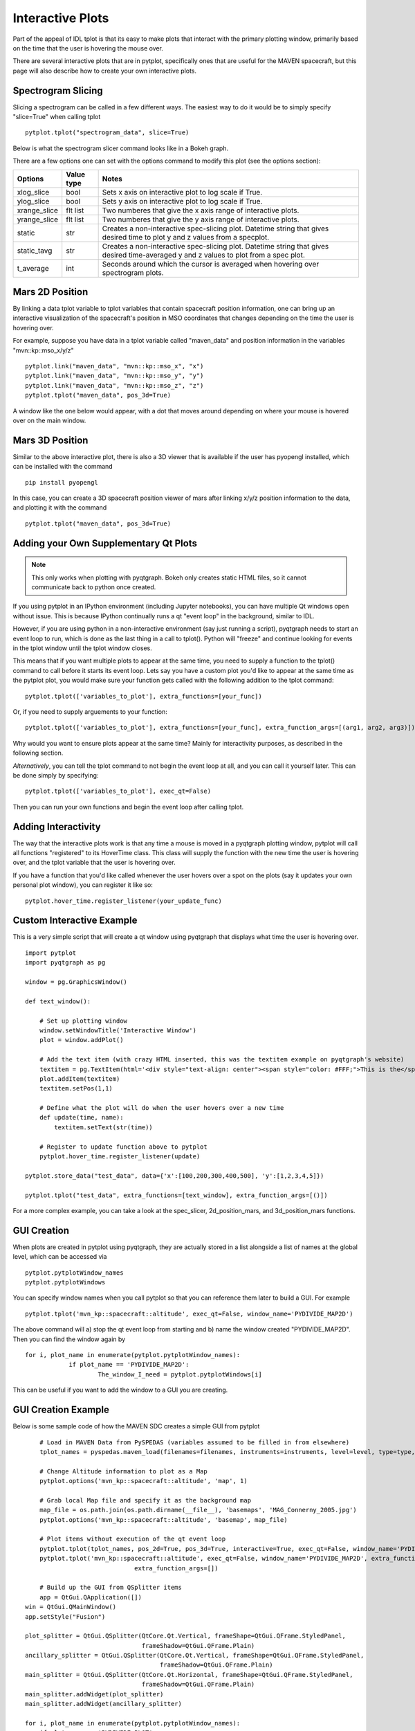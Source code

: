 Interactive Plots
==================

Part of the appeal of IDL tplot is that its easy to make plots that interact with the primary plotting window, primarily based on the time that the user is hovering the mouse over.  

There are several interactive plots that are in pytplot, specifically ones that are useful for the MAVEN spacecraft, but this page will also describe how to create your own interactive plots.  


Spectrogram Slicing
-------------------

Slicing a spectrogram can be called in a few different ways.  The easiest way to do it would be to simply specify "slice=True" when calling tplot ::
    
	pytplot.tplot("spectrogram_data", slice=True)

Below is what the spectrogram slicer command looks like in a Bokeh graph.  

.. raw:: html
   :file: _images/specslicer.html

There are a few options one can set with the options command to modify this plot (see the options section):

=================== ==========   =====
Options             Value type   Notes
=================== ==========   =====
xlog_slice          bool         Sets x axis on interactive plot to log scale if True.
ylog_slice          bool         Sets y axis on interactive plot to log scale if True.
xrange_slice        flt list     Two numberes that give the x axis range of interactive plots.
yrange_slice        flt list     Two numberes that give the y axis range of interactive plots.
static              str          Creates a non-interactive spec-slicing plot.  Datetime string that 
                                 gives desired time to plot y and z values from a specplot.
static_tavg         str          Creates a non-interactive spec-slicing plot.  Datetime string that 
                                 gives desired time-averaged y and z values to plot from a spec plot.
t_average           int          Seconds around which the cursor is averaged when hovering over spectrogram
                                 plots.
=================== ==========   =====


Mars 2D Position
----------------

By linking a data tplot variable to tplot variables that contain spacecraft position information, one can bring up an interactive visualization of the spacecraft's position in MSO coordinates that changes depending on the time the 
user is hovering over.  

For example, suppose you have data in a tplot variable called "maven_data" and position information in the variables "mvn::kp::mso_x/y/z" ::
	
	pytplot.link("maven_data", "mvn::kp::mso_x", "x")
	pytplot.link("maven_data", "mvn::kp::mso_y", "y")
	pytplot.link("maven_data", "mvn::kp::mso_z", "z")
	pytplot.tplot("maven_data", pos_3d=True)

A window like the one below would appear, with a dot that moves around depending on where your mouse is hovered over on the main window.  

.. image:: _images/2d.png


Mars 3D Position
-----------------

Similar to the above interactive plot, there is also a 3D viewer that is available if the user has pyopengl installed, which can be installed with the command ::

	pip install pyopengl
	
In this case, you can create a 3D spacecraft position viewer of mars after linking x/y/z position information to the data, and plotting it with the command :: 

	pytplot.tplot("maven_data", pos_3d=True)

.. image:: _images/3d.png


Adding your Own Supplementary Qt Plots
----------------------------------------

.. note::
    This only works when plotting with pyqtgraph.  Bokeh only creates static HTML files, so it cannot communicate back to python once created.  

If you using pytplot in an IPython environment (including Jupyter notebooks), you can have multiple Qt windows open without issue.  This is because IPython continually runs a qt "event loop" in the background, similar to IDL.

However, if you are using python in a non-interactive environment (say just running a script), pyqtgraph needs to start an event loop to run, which is done as the last thing in a call to tplot().  Python will "freeze" and continue looking for events in the tplot window until the tplot window closes. 

This means that if you want multiple plots to appear at the same time, you need to supply a function to the tplot() command to call before it starts its event loop.  Lets say you have a custom plot you'd like to appear at the same time as the pytplot plot, you would make sure your function gets called with the following addition to the tplot command::
    
    pytplot.tplot(['variables_to_plot'], extra_functions=[your_func])

Or, if you need to supply arguements to your function::

    pytplot.tplot(['variables_to_plot'], extra_functions=[your_func], extra_function_args=[(arg1, arg2, arg3)])

Why would you want to ensure plots appear at the same time?  Mainly for interactivity purposes, as described in the following section. 


*Alternatively*, you can tell the tplot command to not begin the event loop at all, and you can call it yourself later.  This can be done simply by specifying::
	
	pytplot.tplot(['variables_to_plot'], exec_qt=False)

Then you can run your own functions and begin the event loop after calling tplot.  


Adding Interactivity
--------------------

The way that the interactive plots work is that any time a mouse is moved in a pyqtgraph plotting window, pytplot will call all functions "registered" to its HoverTime class.  This class will supply the function with the new time the user is hovering over, and the tplot variable that the user is hovering over.  

If you have a function that you'd like called whenever the user hovers over a spot on the plots (say it updates your own personal plot window), you can register it like so::
    
    pytplot.hover_time.register_listener(your_update_func)



Custom Interactive Example
--------------------------

This is a very simple script that will create a qt window using pyqtgraph that displays what time the user is hovering over. ::

    import pytplot
    import pyqtgraph as pg

    window = pg.GraphicsWindow()

    def text_window():
    
        # Set up plotting window
        window.setWindowTitle('Interactive Window')
        plot = window.addPlot()
        
        # Add the text item (with crazy HTML inserted, this was the textitem example on pyqtgraph's website)
        textitem = pg.TextItem(html='<div style="text-align: center"><span style="color: #FFF;">This is the</span><br><span style="color: #FF0; font-size: 32pt;">PEAK</span></div>', anchor=(-0.3,0.5), border='w', fill=(0, 0, 255, 100))
        plot.addItem(textitem)
        textitem.setPos(1,1)
        
        # Define what the plot will do when the user hovers over a new time
        def update(time, name):
            textitem.setText(str(time))

        # Register to update function above to pytplot
        pytplot.hover_time.register_listener(update)

    pytplot.store_data("test_data", data={'x':[100,200,300,400,500], 'y':[1,2,3,4,5]})

    pytplot.tplot("test_data", extra_functions=[text_window], extra_function_args=[()])
    
.. image:: _images/interactivity.png
    

For a more complex example, you can take a look at the spec_slicer, 2d_position_mars, and 3d_position_mars functions.  


GUI Creation
-------------

When plots are created in pytplot using pyqtgraph, they are actually stored in a list alongside a list of names at the global level, which can be accessed via ::
	
	pytplot.pytplotWindow_names 
	pytplot.pytplotWindows

You can specify window names when you call pytplot so that you can reference them later to build a GUI.  For example ::
	
	pytplot.tplot('mvn_kp::spacecraft::altitude', exec_qt=False, window_name='PYDIVIDE_MAP2D')

The above command will a) stop the qt event loop from starting and b) name the window created "PYDIVIDE_MAP2D".  Then you can find the window again by ::

	    for i, plot_name in enumerate(pytplot.pytplotWindow_names):
			if plot_name == 'PYDIVIDE_MAP2D':
				The_window_I_need = pytplot.pytplotWindows[i]

This can be useful if you want to add the window to a GUI you are creating.  


GUI Creation Example
---------------------

Below is some sample code of how the MAVEN SDC creates a simple GUI from pytplot :: 

	# Load in MAVEN Data from PySPEDAS (variables assumed to be filled in from elsewhere)
	tplot_names = pyspedas.maven_load(filenames=filenames, instruments=instruments, level=level, type=type, start_date=start_date, end_date=end_date)
	
	# Change Altitude information to plot as a Map
	pytplot.options('mvn_kp::spacecraft::altitude', 'map', 1)
	
	# Grab local Map file and specify it as the background map
	map_file = os.path.join(os.path.dirname(__file__), 'basemaps', 'MAG_Connerny_2005.jpg')
	pytplot.options('mvn_kp::spacecraft::altitude', 'basemap', map_file)
	
	# Plot items without execution of the qt event loop
	pytplot.tplot(tplot_names, pos_2d=True, pos_3d=True, interactive=True, exec_qt=False, window_name='PYDIVIDE_PLOT')
	pytplot.tplot('mvn_kp::spacecraft::altitude', exec_qt=False, window_name='PYDIVIDE_MAP2D', extra_functions=[],
				  extra_function_args=[])
	
	# Build up the GUI from QSplitter items
	app = QtGui.QApplication([])
    win = QtGui.QMainWindow()
    app.setStyle("Fusion")

    plot_splitter = QtGui.QSplitter(QtCore.Qt.Vertical, frameShape=QtGui.QFrame.StyledPanel,
                                    frameShadow=QtGui.QFrame.Plain)
    ancillary_splitter = QtGui.QSplitter(QtCore.Qt.Vertical, frameShape=QtGui.QFrame.StyledPanel,
                                         frameShadow=QtGui.QFrame.Plain)
    main_splitter = QtGui.QSplitter(QtCore.Qt.Horizontal, frameShape=QtGui.QFrame.StyledPanel,
                                    frameShadow=QtGui.QFrame.Plain)
    main_splitter.addWidget(plot_splitter)
    main_splitter.addWidget(ancillary_splitter)

    for i, plot_name in enumerate(pytplot.pytplotWindow_names):
        if plot_name == 'PYDIVIDE_PLOT':
            plot_splitter.addWidget(pytplot.pytplotWindows[i])

    for i, plot_name in enumerate(pytplot.pytplotWindow_names):
        if plot_name == 'PYDIVIDE_MAP2D':
            plot_splitter.addWidget(pytplot.pytplotWindows[i])

    for i, plot_name in enumerate(pytplot.pytplotWindow_names):
        if plot_name == 'Spec_Slice':
            ancillary_splitter.addWidget(pytplot.pytplotWindows[i])
    for i, plot_name in enumerate(pytplot.pytplotWindow_names):
        if plot_name == '2D_MARS':
            ancillary_splitter.addWidget(pytplot.pytplotWindows[i])
    for i, plot_name in enumerate(pytplot.pytplotWindow_names):
        if plot_name == '3D_MARS':
            ancillary_splitter.addWidget(pytplot.pytplotWindows[i])

    main_splitter.show()
	
	# Finally, start the event loop
	import sys
    if (sys.flags.interactive != 1) or not hasattr(QtCore, 'PYQT_VERSION'):
        app.exec_()


Below is a sample of what the created interactive GUI looks like.  

.. image:: _images/gui.png